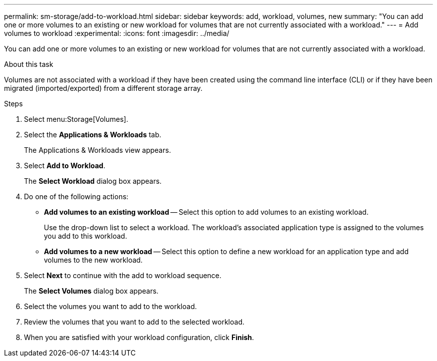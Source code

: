 ---
permalink: sm-storage/add-to-workload.html
sidebar: sidebar
keywords: add, workload, volumes, new
summary: "You can add one or more volumes to an existing or new workload for volumes that are not currently associated with a workload."
---
= Add volumes to workload
:experimental:
:icons: font
:imagesdir: ../media/

[.lead]
You can add one or more volumes to an existing or new workload for volumes that are not currently associated with a workload.

.About this task

Volumes are not associated with a workload if they have been created using the command line interface (CLI) or if they have been migrated (imported/exported) from a different storage array.

.Steps

. Select menu:Storage[Volumes].
. Select the *Applications & Workloads* tab.
+
The Applications & Workloads view appears.

. Select *Add to Workload*.
+
The *Select Workload* dialog box appears.

. Do one of the following actions:
 ** *Add volumes to an existing workload* -- Select this option to add volumes to an existing workload.
+
Use the drop-down list to select a workload. The workload's associated application type is assigned to the volumes you add to this workload.

 ** *Add volumes to a new workload* -- Select this option to define a new workload for an application type and add volumes to the new workload.
. Select *Next* to continue with the add to workload sequence.
+
The *Select Volumes* dialog box appears.

. Select the volumes you want to add to the workload.
. Review the volumes that you want to add to the selected workload.
. When you are satisfied with your workload configuration, click *Finish*.
